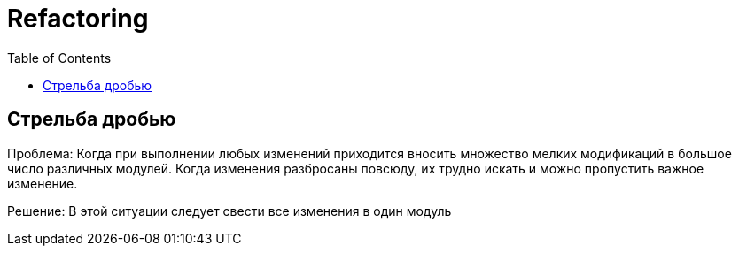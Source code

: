 = Refactoring
:toc:

== Стрельба дробью
Проблема:
Когда при выполнении любых изменений приходится вносить множество мелких модификаций в большое число различных модулей. Когда изменения разбросаны повсюду, их трудно искать и можно пропустить важное изменение.

Решение: В этой ситуации следует свести все изменения в один модуль

